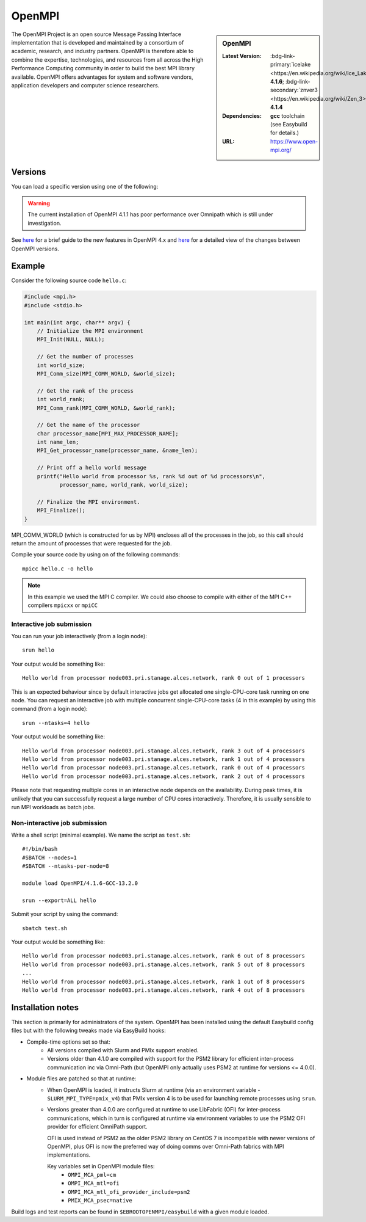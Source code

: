 .. _openmpi_stanage:
.. |softwarename| replace:: OpenMPI
.. |I_currentver| replace:: **4.1.6**
.. |Z_currentver| replace:: **4.1.4**
.. |ebtoolchain| replace:: **gcc**
.. |url| replace::  https://www.open-mpi.org/

|softwarename|
==========================================================================================================

.. sidebar:: |softwarename|

   :Latest Version:  :bdg-link-primary:`icelake <https://en.wikipedia.org/wiki/Ice_Lake_(microprocessor)>` |I_currentver|;  :bdg-link-secondary:`znver3 <https://en.wikipedia.org/wiki/Zen_3>` |Z_currentver|
   :Dependencies: |ebtoolchain| toolchain (see Easybuild for details.)
   :URL: |url|

The OpenMPI Project is an open source Message Passing Interface implementation that is developed and maintained by a consortium of academic, research, and industry partners. OpenMPI is therefore able to combine the expertise, technologies, and resources from all across the High Performance Computing community in order to build the best MPI library available. OpenMPI offers advantages for system and software vendors, application developers and computer science researchers.

Versions
--------

You can load a specific version using one of the following: 

.. tabs::

    .. group-tab:: Icelake

        .. code-block:: console

                module load OpenMPI/4.0.3-GCC-9.3.0   # part of the foss-2020a toolchain
                module load OpenMPI/4.0.5-GCC-9.3.0   # part of the foss-2020a toolchain
                module load OpenMPI/4.0.5-GCC-10.2.0  # part of the foss-2020b toolchain
                module load OpenMPI/4.1.1-GCC-10.3.0  # part of the foss-2021a toolchain
                module load OpenMPI/4.1.1-GCC-11.2.0  # part of the foss-2021b toolchain
                module load OpenMPI/4.1.4-GCC-11.3.0  # part of the foss-2022a toolchain
                module load OpenMPI/4.1.4-GCC-12.2.0  # part of the foss-2022b toolchain
                module load OpenMPI/4.1.5-GCC-12.3.0  # part of the foss-2023a toolchain
                module load OpenMPI/4.1.6-GCC-13.2.0  # part of the foss-2023b toolchain
            
    .. group-tab:: Znver3

        .. code-block:: console

                module load OpenMPI/4.1.4-GCC-11.3.0  # part of the foss-2022a toolchain

    
.. warning:: 

    The current installation of OpenMPI 4.1.1 has poor performance over Omnipath which is still under investigation.


See `here <https://www.open-mpi.org/software/ompi/major-changes.php>`__ for a brief guide to the new features in OpenMPI 4.x and `here <https://docs.open-mpi.org/en/v5.0.x/release-notes/changelog/v4.1.x.html>`__ for a detailed view of the changes between OpenMPI versions.

Example
-------

Consider the following source code ``hello.c``:

.. code-block:: c

    #include <mpi.h>
    #include <stdio.h>

    int main(int argc, char** argv) {
        // Initialize the MPI environment
        MPI_Init(NULL, NULL);

        // Get the number of processes
        int world_size;
        MPI_Comm_size(MPI_COMM_WORLD, &world_size);

        // Get the rank of the process
        int world_rank;
        MPI_Comm_rank(MPI_COMM_WORLD, &world_rank);

        // Get the name of the processor
        char processor_name[MPI_MAX_PROCESSOR_NAME];
        int name_len;
        MPI_Get_processor_name(processor_name, &name_len);

        // Print off a hello world message
        printf("Hello world from processor %s, rank %d out of %d processors\n",
               processor_name, world_rank, world_size);

        // Finalize the MPI environment.
        MPI_Finalize();
    }

MPI_COMM_WORLD (which is constructed for us by MPI) encloses all of the processes in the job, so this call should return the amount of processes that were requested for the job.

Compile your source code by using on of the following commands: ::

    mpicc hello.c -o hello

.. note:: 

        In this example we used the MPI C compiler. We could also choose to compile with either of the MPI C++ compilers ``mpicxx`` or ``mpiCC``


Interactive job submission
##########################


You can run your job interactively (from a login node): ::

    srun hello

Your output would be something like: ::

    Hello world from processor node003.pri.stanage.alces.network, rank 0 out of 1 processors


This is an expected behaviour since by default interactive jobs get allocated one single-CPU-core task running on one node.
You can request an interactive job with multiple concurrent single-CPU-core tasks (4 in this example) by using this command (from a login node): ::

    srun --ntasks=4 hello

Your output would be something like: ::

    Hello world from processor node003.pri.stanage.alces.network, rank 3 out of 4 processors
    Hello world from processor node003.pri.stanage.alces.network, rank 1 out of 4 processors
    Hello world from processor node003.pri.stanage.alces.network, rank 0 out of 4 processors
    Hello world from processor node003.pri.stanage.alces.network, rank 2 out of 4 processors


Please note that requesting multiple cores in an interactive node depends on the availability. During peak times, it is unlikely that you can successfully request a large number of CPU cores interactively.  Therefore, it is usually sensible to run MPI workloads as batch jobs. 

   
.. _batch_openmpi_stanage: 

Non-interactive job submission
##############################

Write a shell script (minimal example). We name the script as ``test.sh``: ::


    #!/bin/bash
    #SBATCH --nodes=1
    #SBATCH --ntasks-per-node=8

    module load OpenMPI/4.1.6-GCC-13.2.0

    srun --export=ALL hello


Submit your script by using the command: ::

    sbatch test.sh

Your output would be something like: ::

    Hello world from processor node003.pri.stanage.alces.network, rank 6 out of 8 processors
    Hello world from processor node003.pri.stanage.alces.network, rank 5 out of 8 processors
    ...
    Hello world from processor node003.pri.stanage.alces.network, rank 1 out of 8 processors
    Hello world from processor node003.pri.stanage.alces.network, rank 4 out of 8 processors

Installation notes
------------------

This section is primarily for administrators of the system. OpenMPI has been installed using the default Easybuild config files but with the following tweaks made via EasyBuild hooks:

* Compile-time options set so that:
   * All versions compiled with Slurm and PMIx support enabled.
   * Versions older than 4.1.0 are compiled with support for the PSM2 library for 
     efficient inter-process communication inc via Omni-Path 
     (but OpenMPI only actually uses PSM2 at runtime for versions <= 4.0.0).

* Module files are patched so that at runtime:
   * When OpenMPI is loaded, 
     it instructs Slurm at runtime 
     (via an environment variable - ``SLURM_MPI_TYPE=pmix_v4``) that 
     PMIx version 4 is to be used for launching remote processes using ``srun``.
   * Versions greater than 4.0.0 are configured at runtime to use 
     LibFabric (OFI) for inter-process communications, which in turn is 
     configured at runtime via environment variables to use the PSM2 OFI provider 
     for efficient OmniPath support.  
     
     OFI is used instead of PSM2 as 
     the older PSM2 library on CentOS 7 is incompatible with newer versions of OpenMPI, 
     plus OFI is now the preferred way of doing comms over Omni-Path fabrics with MPI implementations.

     Key variables set in OpenMPI module files:
      * ``OMPI_MCA_pml=cm``
      * ``OMPI_MCA_mtl=ofi``
      * ``OMPI_MCA_mtl_ofi_provider_include=psm2``
      * ``PMIX_MCA_psec=native``

Build logs and test reports can be found in ``$EBROOTOPENMPI/easybuild`` with a given module loaded.



